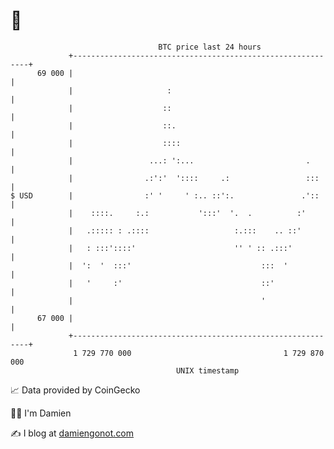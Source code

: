 * 👋

#+begin_example
                                    BTC price last 24 hours                    
                +------------------------------------------------------------+ 
         69 000 |                                                            | 
                |                     :                                      | 
                |                    ::                                      | 
                |                    ::.                                     | 
                |                    ::::                                    | 
                |                 ...: ':...                         .       | 
                |                .:':'  '::::     .:                 :::     | 
   $ USD        |                :' '     ' :.. ::':.               .'::     | 
                |    ::::.     :.:           ':::'  '.  .          :'        | 
                |   .::::: : .::::                   :.:::    .. ::'         | 
                |   : :::'::::'                      '' ' :: .:::'           | 
                |  ':  '  :::'                             :::  '            | 
                |   '     :'                               ::'               | 
                |                                          '                 | 
         67 000 |                                                            | 
                +------------------------------------------------------------+ 
                 1 729 770 000                                  1 729 870 000  
                                        UNIX timestamp                         
#+end_example
📈 Data provided by CoinGecko

🧑‍💻 I'm Damien

✍️ I blog at [[https://www.damiengonot.com][damiengonot.com]]
